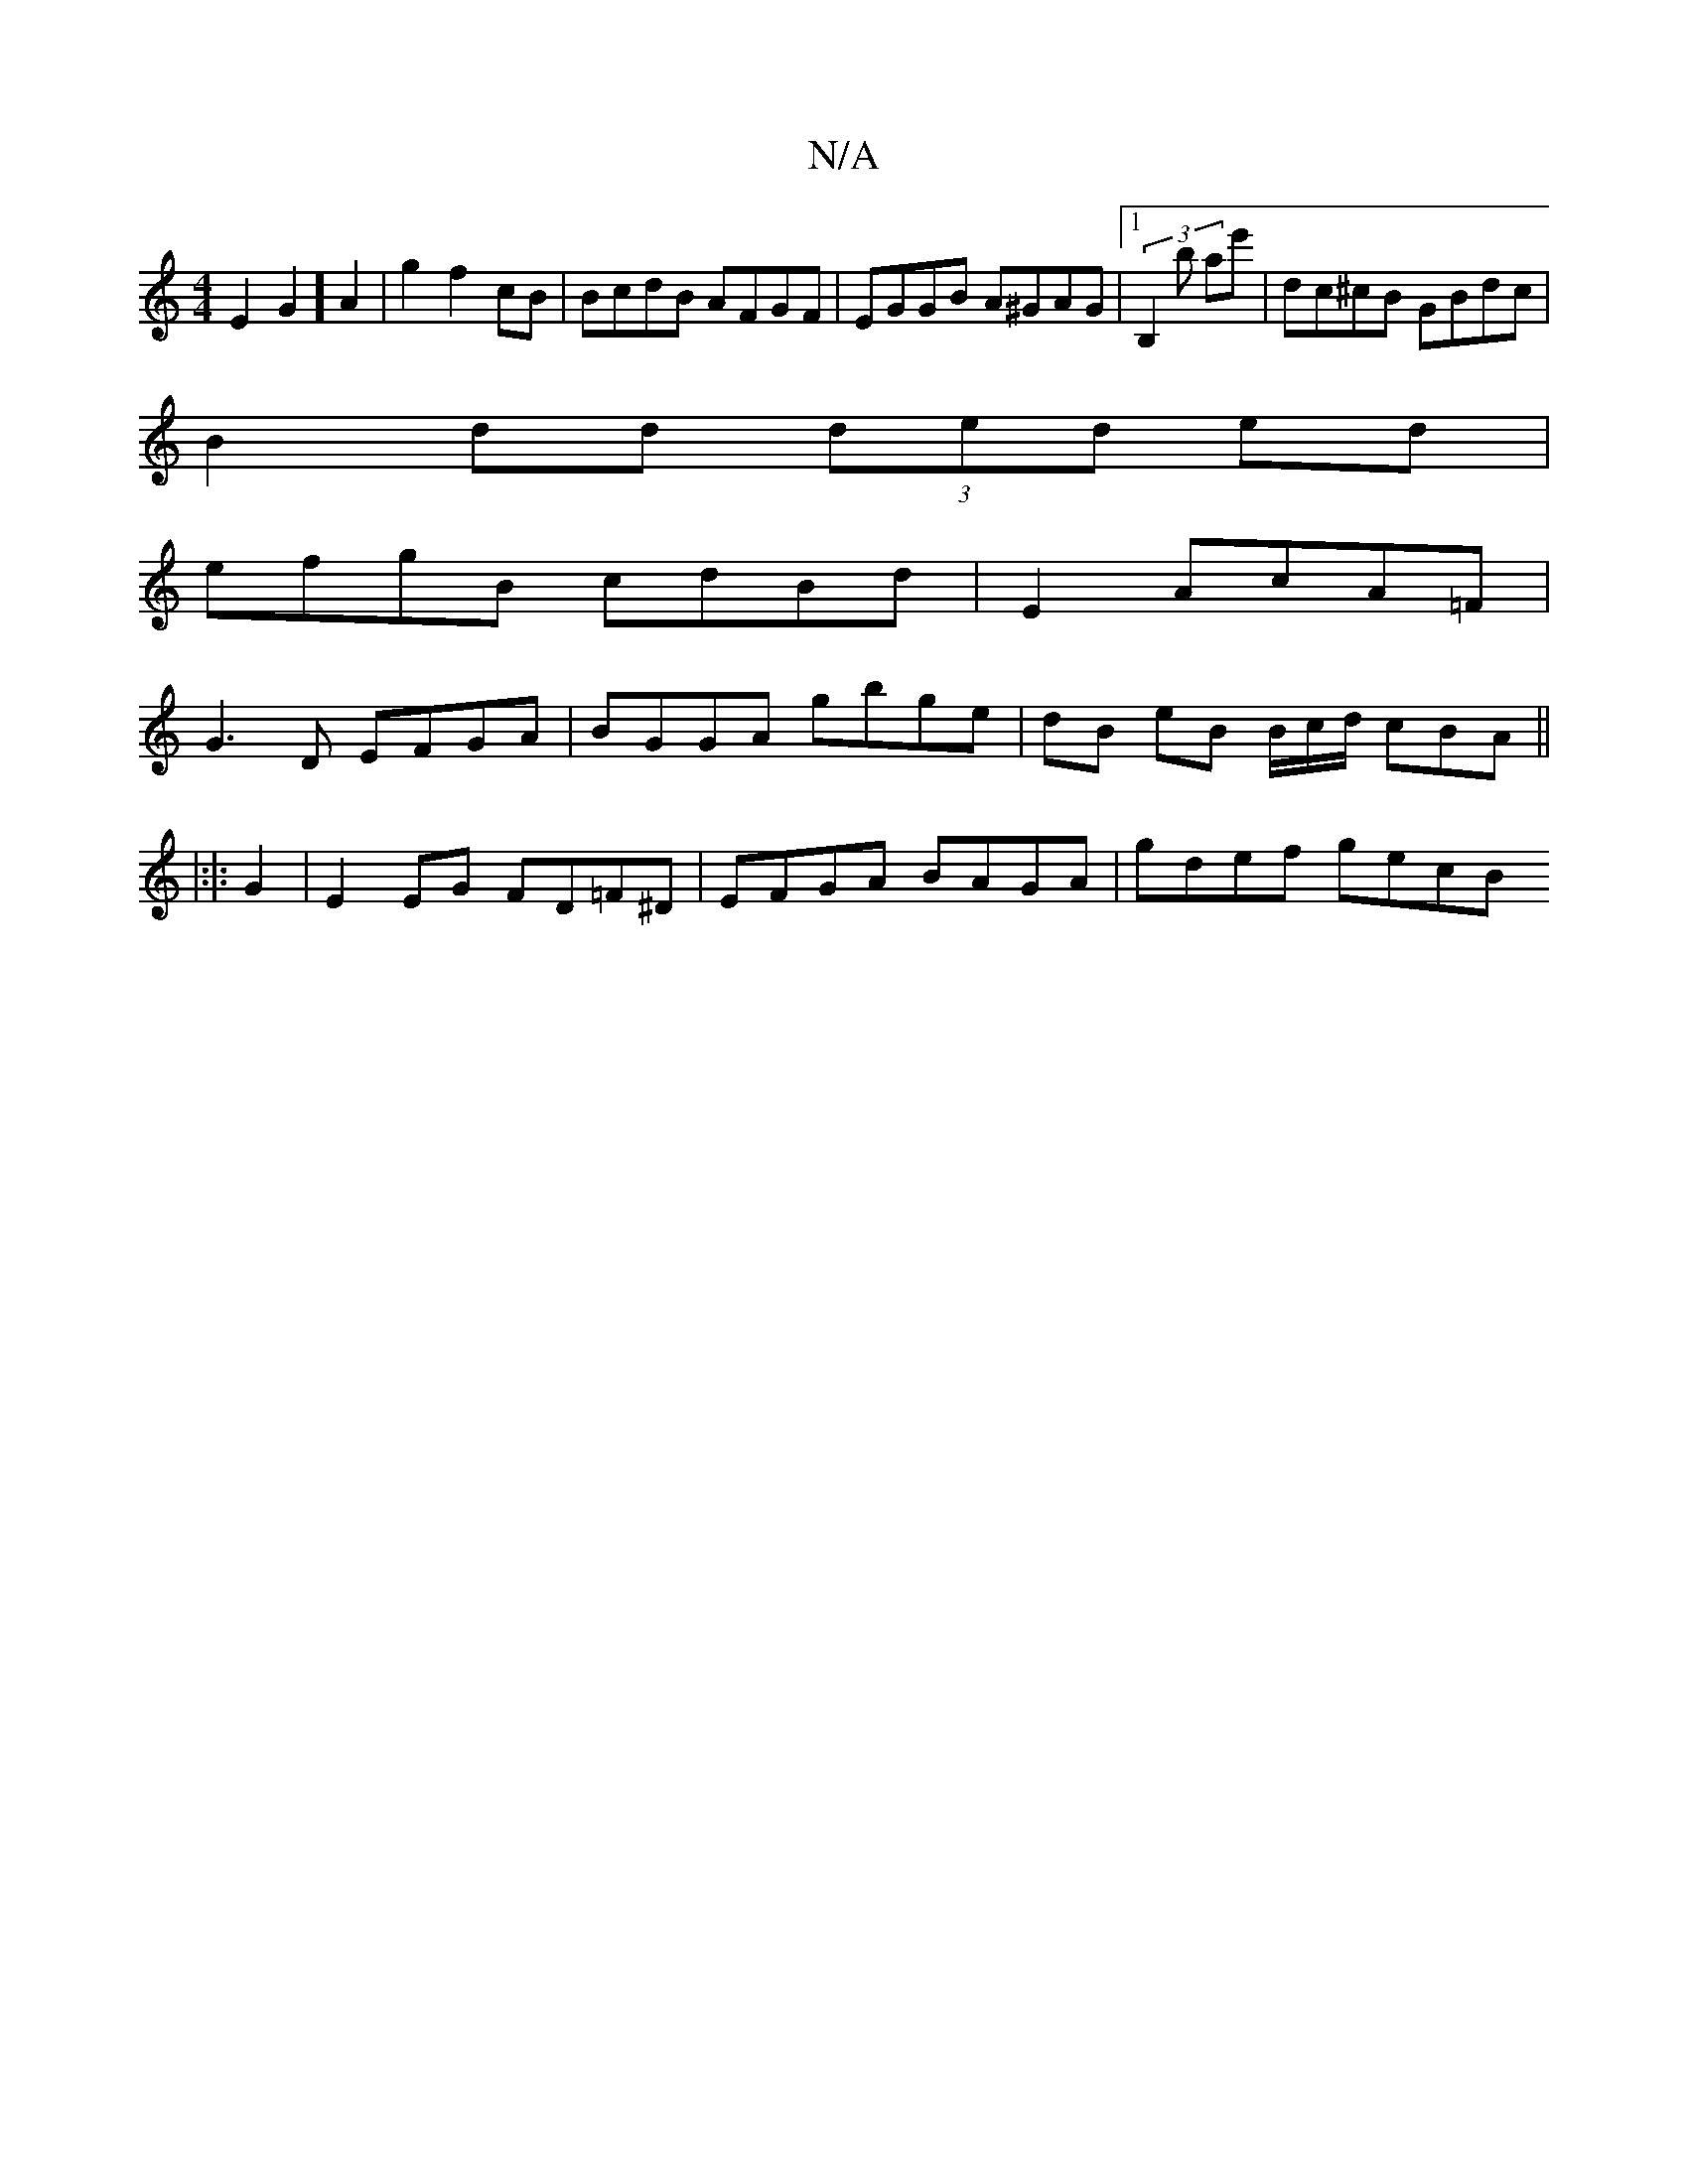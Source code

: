 X:1
T:N/A
M:4/4
R:N/A
K:Cmajor
E2G2] A2|g2 f2 cB | BcdB AFGF | EGGB A^GAG |1 (3B,2 b ae' | dc^cB GBdc |
B2dd (3ded ed |
efgB cdBd| E2 AcA=F |
G3 D EFGA | BGGA gbge | dB eB B/c/d/ cBA ||
|:|: G2 |E2 EG FD=F^D | EFGA BAGA | gdef gecB